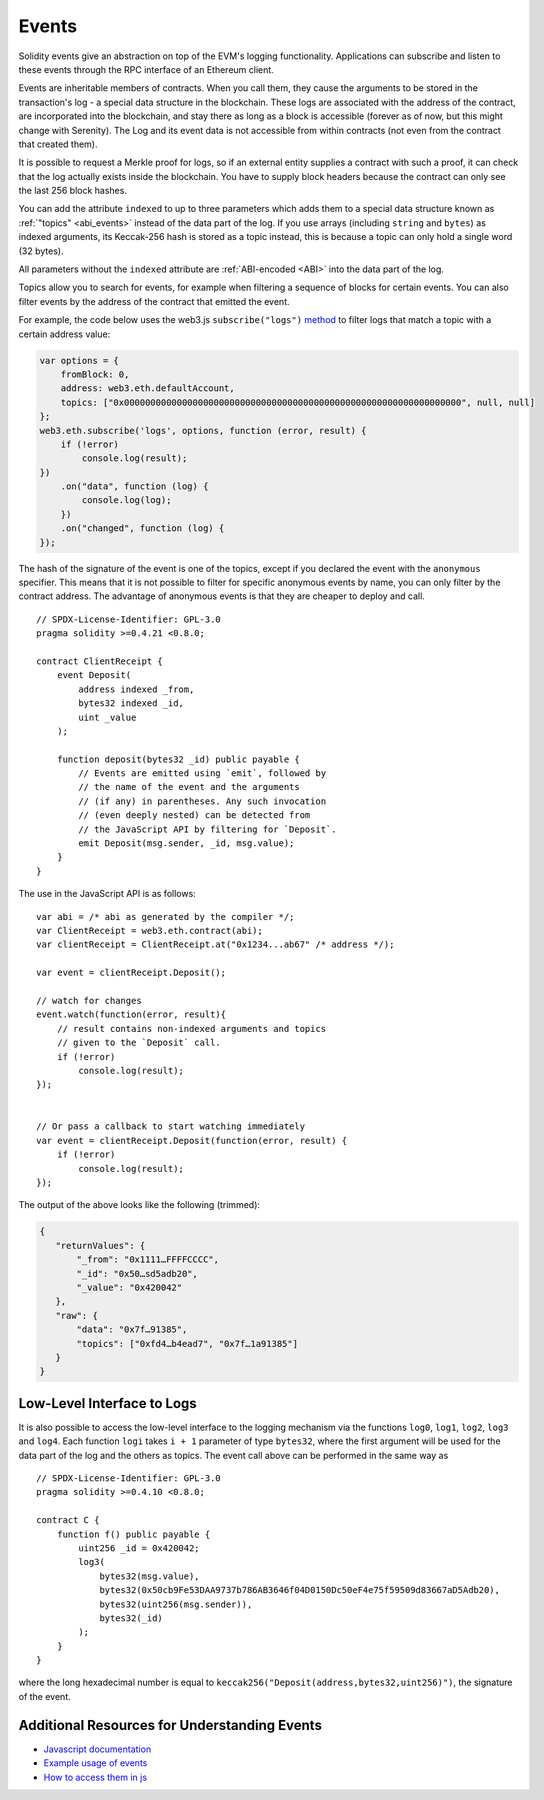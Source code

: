 .. index:: ! event

.. _events:

******
Events
******

Solidity events give an abstraction on top of the EVM's logging functionality.
Applications can subscribe and listen to these events through the RPC interface of an Ethereum client.

Events are inheritable members of contracts. When you call them, they cause the
arguments to be stored in the transaction's log - a special data structure
in the blockchain. These logs are associated with the address of the contract,
are incorporated into the blockchain, and stay there as long as a block is
accessible (forever as of now, but this might
change with Serenity). The Log and its event data is not accessible from within
contracts (not even from the contract that created them).

It is possible to request a Merkle proof for logs, so if
an external entity supplies a contract with such a proof, it can check
that the log actually exists inside the blockchain. You have to supply block headers
because the contract can only see the last 256 block hashes.

You can add the attribute ``indexed`` to up to three parameters which adds them
to a special data structure known as :ref:`"topics" <abi_events>` instead of
the data part of the log. If you use arrays (including ``string`` and ``bytes``)
as indexed arguments, its Keccak-256 hash is stored as a topic instead, this is
because a topic can only hold a single word (32 bytes).

All parameters without the ``indexed`` attribute are :ref:`ABI-encoded <ABI>`
into the data part of the log.

Topics allow you to search for events, for example when filtering a sequence of
blocks for certain events. You can also filter events by the address of the
contract that emitted the event.

For example, the code below uses the web3.js ``subscribe("logs")``
`method <https://web3js.readthedocs.io/en/1.0/web3-eth-subscribe.html#subscribe-logs>`_ to filter
logs that match a topic with a certain address value:

.. code-block:: javascript

    var options = {
        fromBlock: 0,
        address: web3.eth.defaultAccount,
        topics: ["0x0000000000000000000000000000000000000000000000000000000000000000", null, null]
    };
    web3.eth.subscribe('logs', options, function (error, result) {
        if (!error)
            console.log(result);
    })
        .on("data", function (log) {
            console.log(log);
        })
        .on("changed", function (log) {
    });


The hash of the signature of the event is one of the topics, except if you
declared the event with the ``anonymous`` specifier. This means that it is
not possible to filter for specific anonymous events by name, you can
only filter by the contract address. The advantage of anonymous events
is that they are cheaper to deploy and call.

::

    // SPDX-License-Identifier: GPL-3.0
    pragma solidity >=0.4.21 <0.8.0;

    contract ClientReceipt {
        event Deposit(
            address indexed _from,
            bytes32 indexed _id,
            uint _value
        );

        function deposit(bytes32 _id) public payable {
            // Events are emitted using `emit`, followed by
            // the name of the event and the arguments
            // (if any) in parentheses. Any such invocation
            // (even deeply nested) can be detected from
            // the JavaScript API by filtering for `Deposit`.
            emit Deposit(msg.sender, _id, msg.value);
        }
    }

The use in the JavaScript API is as follows:

::

    var abi = /* abi as generated by the compiler */;
    var ClientReceipt = web3.eth.contract(abi);
    var clientReceipt = ClientReceipt.at("0x1234...ab67" /* address */);

    var event = clientReceipt.Deposit();

    // watch for changes
    event.watch(function(error, result){
        // result contains non-indexed arguments and topics
        // given to the `Deposit` call.
        if (!error)
            console.log(result);
    });


    // Or pass a callback to start watching immediately
    var event = clientReceipt.Deposit(function(error, result) {
        if (!error)
            console.log(result);
    });

The output of the above looks like the following (trimmed):

.. code-block:: json

  {
     "returnValues": {
         "_from": "0x1111…FFFFCCCC",
         "_id": "0x50…sd5adb20",
         "_value": "0x420042"
     },
     "raw": {
         "data": "0x7f…91385",
         "topics": ["0xfd4…b4ead7", "0x7f…1a91385"]
     }
  }

.. index:: ! log

Low-Level Interface to Logs
===========================

It is also possible to access the low-level interface to the logging
mechanism via the functions ``log0``, ``log1``, ``log2``, ``log3`` and ``log4``.
Each function ``logi`` takes ``i + 1`` parameter of type ``bytes32``, where the first
argument will be used for the data part of the log and the others
as topics. The event call above can be performed in the same way as

::

    // SPDX-License-Identifier: GPL-3.0
    pragma solidity >=0.4.10 <0.8.0;

    contract C {
        function f() public payable {
            uint256 _id = 0x420042;
            log3(
                bytes32(msg.value),
                bytes32(0x50cb9Fe53DAA9737b786AB3646f04D0150Dc50eF4e75f59509d83667aD5Adb20),
                bytes32(uint256(msg.sender)),
                bytes32(_id)
            );
        }
    }

where the long hexadecimal number is equal to
``keccak256("Deposit(address,bytes32,uint256)")``, the signature of the event.

Additional Resources for Understanding Events
==============================================

- `Javascript documentation <https://github.com/ethereum/web3.js/blob/1.x/docs/web3-eth-contract.rst#events>`_
- `Example usage of events <https://github.com/ethchange/smart-exchange/blob/master/lib/contracts/SmartExchange.sol>`_
- `How to access them in js <https://github.com/ethchange/smart-exchange/blob/master/lib/exchange_transactions.js>`_
